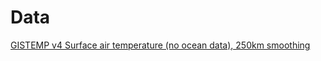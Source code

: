 * Data
[[https://data.giss.nasa.gov/pub/gistemp/gistemp250_GHCNv4.nc.gz][GISTEMP v4 Surface air temperature (no ocean data), 250km smoothing]]
